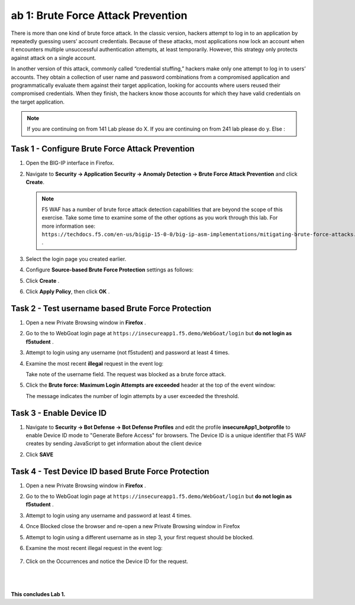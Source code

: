ab 1: Brute Force Attack Prevention
----------------------------

..  |lab1-1| image:: images/lab1-1.png
        :width: 800px
..  |lab1-2| image:: images/lab1-2.png
        :width: 800px
..  |lab1-3| image:: images/lab1-3.png
        :width: 800px
..  |lab1-4| image:: images/lab1-4.png
        :width: 800px
..  |lab1-5| image:: images/lab1-5.png
        :width: 800px
..  |lab1-6| image:: images/lab1-6.png
        :width: 800px
..  |lab1-7| image:: images/lab1-7.png
        :width: 800px

There is more than one kind of brute force attack. In the classic version, hackers attempt to log in to an application by repeatedly guessing users’ account credentials. Because of these attacks, most applications now lock an account when it encounters multiple unsuccessful authentication attempts, at least temporarily. However, this strategy only protects against attack on a single account.

In another version of this attack, commonly called “credential stuffing,” hackers make only one attempt to log in to users’ accounts. They obtain a collection of user name and password combinations from a compromised application and programmatically evaluate them against their target application, looking for accounts where users reused their compromised credentials. When they finish, the hackers know those accounts for which they have valid credentials on the target application.

.. note:: If you are continuing on from 141 Lab please do X. If you are continuing on from 241 lab please do y. Else :


Task 1 - Configure Brute Force Attack Prevention
~~~~~~~~~~~~~~~~~~~~~~~~~~~~~~~~~~~~~~~~~~~~~~~~

#.  Open the BIG-IP interface in Firefox. 
    
#.  Navigate to **Security -> Application Security -> Anomaly Detection -> Brute Force Attack Prevention** and click **Create**.

    .. note:: F5 WAF has a number of brute force attack detection capabilities that are beyond the scope of this exercise.  Take some time to examine some of the other options as you work through this lab.  For more information see:  ``https://techdocs.f5.com/en-us/bigip-15-0-0/big-ip-asm-implementations/mitigating-brute-force-attacks.html`` .

#.  Select the login page you created earlier.

    |lab1-1|

#.  Configure **Source-based Brute Force Protection** settings as follows:

    |lab1-2|

#.  Click **Create** .

    
#.  Click **Apply Policy**, then click **OK** .


Task 2 - Test username based Brute Force Protection
~~~~~~~~~~~~~~~~~~~~~~~~~~~~~~~~~~~~~~~~~~~
    
#.  Open a new Private Browsing window in **Firefox** .

#.  Go to the to WebGoat login page at ``https://insecureapp1.f5.demo/WebGoat/login`` but **do not login as f5student** .

#.  Attempt to login using any username (not f5student) and password at least 4 times.


#.  Examine the most recent **illegal** request in the event log:

    |lab1-3|

    Take note of the username field.  The request was blocked as a brute force attack.

#.  Click the **Brute force: Maximum Login Attempts are exceeded** header at the top of the event window:

    |lab1-4|

    The message indicates the number of login attempts by a user exceeded the threshold.

Task 3 - Enable Device ID
~~~~~~~~~~~~~~~~~~~~~~~~~~

#. Navigate to **Security -> Bot Defense -> Bot Defense Profiles** and edit the profile **insecureApp1_botprofile** to enable Device ID mode to "Generate Before Access" for browsers.  The Device ID is a unique identifier that F5 WAF creates by sending JavaScript to get information about the client device

#. Click **SAVE**

    |lab1-5|


Task 4 - Test Device ID based Brute Force Protection
~~~~~~~~~~~~~~~~~~~~~~~~~~~~~~~~~~~~~~~~~~~~~~~~~~~~~

#.  Open a new Private Browsing window in **Firefox** .

#.  Go to the to WebGoat login page at ``https://insecureapp1.f5.demo/WebGoat/login`` but **do not login as f5student** .

#.  Attempt to login using any username and password at least 4 times.

#. Once Blocked close the browser and re-open a new Private Browsing window in Firefox

#. Attempt to login using a different username as in step 3, your first request should be blocked.

#. Examine the most recent illegal request in the event log:

    |lab1-6|

#. Click on the Occurrences and notice the Device ID for the request. 

    |lab1-7|


|
|


**This concludes Lab 1.**

